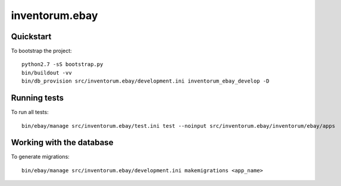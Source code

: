 .. vim: set filetype=rst :

===============
inventorum.ebay
===============

Quickstart
----------

To bootstrap the project:

::

    python2.7 -sS bootstrap.py
    bin/buildout -vv
    bin/db_provision src/inventorum.ebay/development.ini inventorum_ebay_develop -D


Running tests
-------------

To run all tests:

::

    bin/ebay/manage src/inventorum.ebay/test.ini test --noinput src/inventorum.ebay/inventorum/ebay/apps


Working with the database
-------------------------

To generate migrations:

::

    bin/ebay/manage src/inventorum.ebay/development.ini makemigrations <app_name>

